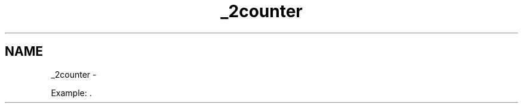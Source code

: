 .TH "_2counter" 3 "Version 1.0.0" "Luthetus.Ide" \" -*- nroff -*-
.ad l
.nh
.SH NAME
_2counter \- 
.PP
Example:  \&.
